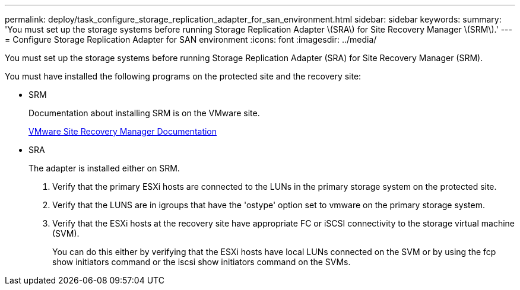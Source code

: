 ---
permalink: deploy/task_configure_storage_replication_adapter_for_san_environment.html
sidebar: sidebar
keywords:
summary: 'You must set up the storage systems before running Storage Replication Adapter \(SRA\) for Site Recovery Manager \(SRM\).'
---
= Configure Storage Replication Adapter for SAN environment
:icons: font
:imagesdir: ../media/

[.lead]
You must set up the storage systems before running Storage Replication Adapter (SRA) for Site Recovery Manager (SRM).

You must have installed the following programs on the protected site and the recovery site:

* SRM
+
Documentation about installing SRM is on the VMware site.
+
https://www.vmware.com/support/pubs/srm_pubs.html[VMware Site Recovery Manager Documentation]

* SRA
+
The adapter is installed either on SRM.

. Verify that the primary ESXi hosts are connected to the LUNs in the primary storage system on the protected site.
. Verify that the LUNS are in igroups that have the 'ostype' option set to vmware on the primary storage system.
. Verify that the ESXi hosts at the recovery site have appropriate FC or iSCSI connectivity to the storage virtual machine (SVM).
+
You can do this either by verifying that the ESXi hosts have local LUNs connected on the SVM or by using the fcp show initiators command or the iscsi show initiators command on the SVMs.
